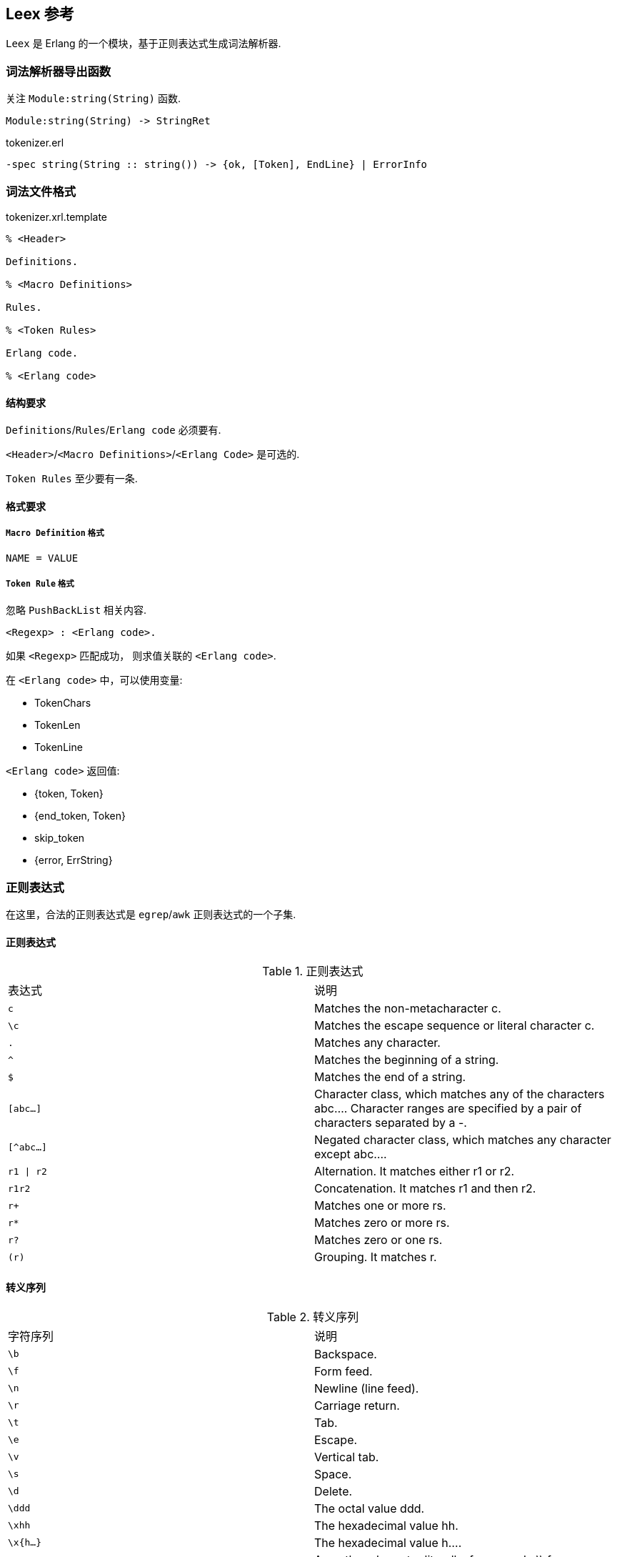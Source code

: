 == Leex 参考

`Leex` 是 Erlang 的一个模块，基于正则表达式生成词法解析器.

=== 词法解析器导出函数

关注 `Module:string(String)` 函数.

[source, erlang]
----
Module:string(String) -> StringRet
----

.tokenizer.erl
[source, erlang]
```erlang
-spec string(String :: string()) -> {ok, [Token], EndLine} | ErrorInfo
```

=== 词法文件格式

.tokenizer.xrl.template
[source, erlang]
----
% <Header>

Definitions.

% <Macro Definitions>

Rules.

% <Token Rules>

Erlang code.

% <Erlang code>
----

==== 结构要求

`Definitions`/`Rules`/`Erlang code` 必须要有.

`<Header>`/`<Macro Definitions>`/`<Erlang Code>` 是可选的.

`Token Rules` 至少要有一条.

==== 格式要求

===== `Macro Definition` 格式
----
NAME = VALUE
----

===== `Token Rule` 格式

忽略 `PushBackList` 相关内容.

----
<Regexp> : <Erlang code>.
----

如果 `<Regexp>` 匹配成功， 则求值关联的 `<Erlang code>`.

在 `<Erlang code>` 中，可以使用变量:

* TokenChars
* TokenLen
* TokenLine

`<Erlang code>` 返回值:

* {token, Token}
* {end_token, Token}
* skip_token
* {error, ErrString}

=== 正则表达式

在这里，合法的正则表达式是 `egrep`/`awk` 正则表达式的一个子集.

==== 正则表达式

.正则表达式
|===
|表达式  | 说明
|`c`    |Matches the non-metacharacter c.
|`\c`   |Matches the escape sequence or literal character c.
|`.`    |Matches any character.
|`^`    |Matches the beginning of a string.
|`$`    |Matches the end of a string.
|`[abc...]`|Character class, which matches any of the characters abc....
 Character ranges are specified by a pair of characters separated by a -.
|`[^abc...]`|Negated character class, which matches any character except abc....
|`r1 \| r2`  |Alternation. It matches either r1 or r2.
|`r1r2`      |Concatenation. It matches r1 and then r2.
|`r+`|Matches one or more rs.
|`r*` |Matches zero or more rs.
|`r?` |Matches zero or one rs.
|`(r)`|Grouping. It matches r.
|===

==== 转义序列

.转义序列
|===
|字符序列  | 说明
|`\b` |Backspace.
|`\f` |Form feed.
|`\n` |Newline (line feed).
|`\r` |Carriage return.
|`\t` |Tab.
|`\e` |Escape.
|`\v` |Vertical tab.
|`\s` |Space.
|`\d` |Delete.
|`\ddd`|The octal value ddd.
|`\xhh`|The hexadecimal value hh.
|`\x{h...}`|The hexadecimal value h....
|`\c` |Any other character literally, for example \\ for backslash, \" for ".
|===


=== 重点

`Token` 是用户自定义的， 是一个 Erlang 元组.

正则表达式关联的 Erlang 代码, 可以使用变量 `TokenChars`/`TokenLen`/`TokenLine`.

正则表达式关联的 Erlang 代码，必须返回::
* `{token, Token}`
* `{end_token, Token}`
* `skip_token`
* `{error, ErrString}`

生成的词法解析器导出函数 `Module:string(String) -> {ok, [Token], EndLine} | ErrorInfo`.

